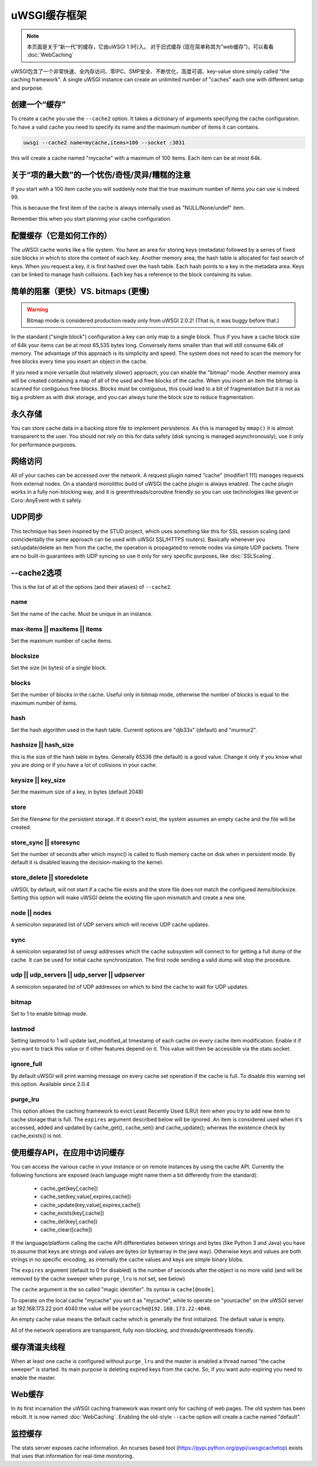 uWSGI缓存框架
===========================

.. note::

  本页面是关于“新一代”的缓存，它由uWSGI 1.9引入。
  对于旧式缓存 (现在简单称其为“web缓存”)，可以看看 :doc:`WebCaching`

uWSGI包含了一个非常快速、全内存访问、零IPC、SMP安全、不断优化、高度可调、key-value store simply called "the
caching framework".  A single uWSGI instance can create an unlimited number of
"caches" each one with different setup and purpose.

创建一个“缓存”
******************

To create a cache you use the ``--cache2`` option. It takes a dictionary of
arguments specifying the cache configuration.  To have a valid cache you need
to specify its name and the maximum number of items it can contains.

.. code-block:: sh

   uwsgi --cache2 name=mycache,items=100 --socket :3031

this will create a cache named "mycache" with a maximum of 100 items. Each item can be at most 64k.


关于“项的最大数”的一个忧伤/奇怪/灵异/糟糕的注意
****************************************************************

If you start with a 100 item cache you will suddenly note that the true maximum number of items you can use is indeed 99.

This is because the first item of the cache is always internally used as "NULL/None/undef" item.

Remember this when you start planning your cache configuration.


配置缓存（它是如何工作的）
************************************

The uWSGI cache works like a file system. You have an area for storing keys
(metadata) followed by a series of fixed size blocks in which to store the
content of each key.  Another memory area, the hash table is allocated for fast
search of keys.  When you request a key, it is first hashed over the hash
table. Each hash points to a key in the metadata area.  Keys can be linked to
manage hash collisions. Each key has a reference to the block containing its
value.

简单的阻塞（更快）VS. bitmaps (更慢)
******************************************

.. warning:: Bitmap mode is considered production ready only from uWSGI 2.0.2! (That is, it was buggy before that.)

In the standard ("single block") configuration a key can only map to a single
block. Thus if you have a cache block size of 64k your items can be at most
65,535 bytes long. Conversely items smaller than that will still consume 64k of
memory.  The advantage of this approach is its simplicity and speed. The system
does not need to scan the memory for free blocks every time you insert an
object in the cache.

If you need a more versatile (but relatively slower) approach, you can enable
the "bitmap" mode. Another memory area will be created containing a map of all
of the used and free blocks of the cache. When you insert an item the bitmap is
scanned for contiguous free blocks.  Blocks must be contiguous, this could lead
to a bit of fragmentation but it is not as big a problem as with disk storage,
and you can always tune the block size to reduce fragmentation.

永久存储
******************

You can store cache data in a backing store file to implement persistence.  As
this is managed by ``mmap()`` it is almost transparent to the user.  You should
not rely on this for data safety (disk syncing is managed asynchronously); use
it only for performance purposes.

网络访问
**************

All of your caches can be accessed over the network. A request plugin named
"cache" (modifier1 111) manages requests from external nodes. On a standard
monolithic build of uWSGI the cache plugin is always enabled.  The cache plugin
works in a fully non-blocking way, and it is greenthreads/coroutine friendly so
you can use technologies like gevent or Coro::AnyEvent with it safely.

UDP同步
********

This technique has been inspired by the STUD project, which uses something like
this for SSL session scaling (and coincidentally the same approach can be used
with uWSGI SSL/HTTPS routers).  Basically whenever you set/update/delete an
item from the cache, the operation is propagated to remote nodes via simple UDP
packets.  There are no built-in guarantees with UDP syncing so use it only for
very specific purposes, like :doc:`SSLScaling`.

--cache2选项
****************

This is the list of all of the options (and their aliases) of ``--cache2``.

name
^^^^

Set the name of the cache. Must be unique in an instance.

max-items || maxitems || items
^^^^^^^^^^^^^^^^^^^^^^^^^^^^^^

Set the maximum number of cache items.

blocksize
^^^^^^^^^

Set the size (in bytes) of a single block.

blocks
^^^^^^

Set the number of blocks in the cache. Useful only in bitmap mode, otherwise
the number of blocks is equal to the maximum number of items.

hash
^^^^

Set the hash algorithm used in the hash table. Currentl options are "djb33x"
(default) and "murmur2".

hashsize || hash_size
^^^^^^^^^^^^^^^^^^^^^

this is the size of the hash table in bytes. Generally 65536 (the default) is a
good value. Change it only if you know what you are doing or if you have a lot
of collisions in your cache.

keysize || key_size
^^^^^^^^^^^^^^^^^^^

Set the maximum size of a key, in bytes (default 2048)

store
^^^^^

Set the filename for the persistent storage. If it doesn't exist, the system
assumes an empty cache and the file will be created.

store_sync || storesync
^^^^^^^^^^^^^^^^^^^^^^^

Set the number of seconds after which msync() is called to flush memory cache
on disk when in persistent mode.  By default it is disabled leaving the
decision-making to the kernel.

store_delete || storedelete
^^^^^^^^^^^^^^^^^^^^^^^^^^^

uWSGI, by default, will not start if a cache file exists and the store file does not match the configured items/blocksize.
Setting this option will make uWSGI delete the existing file upon mismatch and create a new one.

node || nodes
^^^^^^^^^^^^^

A semicolon separated list of UDP servers which will receive UDP cache updates.

sync
^^^^

A semicolon separated list of uwsgi addresses which the cache subsystem will
connect to for getting a full dump of the cache. It can be used for initial
cache synchronization. The first node sending a valid dump will stop the
procedure.

udp || udp_servers || udp_server || udpserver
^^^^^^^^^^^^^^^^^^^^^^^^^^^^^^^^^^^^^^^^^^^^^

A semicolon separated list of UDP addresses on which to bind the cache to wait for UDP updates.

bitmap
^^^^^^

Set to 1 to enable bitmap mode.

lastmod
^^^^^^^

Setting lastmod to 1 will update last_modified_at timestamp of each cache on
every cache item modification.  Enable it if you want to track this value or if
other features depend on it. This value will then be accessible via the stats
socket.

ignore_full
^^^^^^^^^^^

By default uWSGI will print warning message on every cache set operation if the cache is full. To disable this warning set this option. Available since 2.0.4

purge_lru
^^^^^^^^^

This option allows the caching framework to evict Least Recently Used (LRU)
item when you try to add new item to cache storage that is full. The ``expires``
argument described below will be ignored. An item is considered used when
it's accessed, added and updated by cache_get(), cache_set() and
cache_update(); whereas the existence check by cache_exists() is not.

使用缓存API，在应用中访问缓存
**************************************************************

You can access the various cache in your instance or on remote instances by
using the cache API.  Currently the following functions are exposed (each
language might name them a bit differently from the standard):

 * cache_get(key[,cache])
 * cache_set(key,value[,expires,cache])
 * cache_update(key,value[,expires,cache])
 * cache_exists(key[,cache])
 * cache_del(key[,cache])
 * cache_clear([cache])

If the language/platform calling the cache API differentiates between strings
and bytes (like Python 3 and Java) you have to assume that keys are strings and
values are bytes (or bytearray in the java way). Otherwise keys and values are
both strings in no specific encoding, as internally the cache values and keys
are simple binary blobs.

The ``expires`` argument (default to 0 for disabled) is the number of seconds
after the object is no more valid (and will be removed by the cache sweeper
when ``purge_lru`` is not set, see below)

The ``cache`` argument is the so called "magic identifier". Its syntax is
``cache[@node]``. 

To operate on the local cache "mycache" you set it as "mycache", while to
operate on "yourcache" on the uWSGI server at 192.168.173.22 port 4040 the
value will be ``yourcache@192.168.173.22:4040``.

An empty cache value means the default cache which is generally the first
initialized. The default value is empty.

All of the network operations are transparent, fully non-blocking, and
threads/greenthreads friendly.

缓存清道夫线程
************************

When at least one cache is configured without ``purge_lru`` and the master
is enabled a thread named "the cache sweeper" is started.  Its main purpose
is deleting expired keys from the cache. So, if you want auto-expiring you
need to enable the master.


Web缓存
***********

In its first incarnation the uWSGI caching framework was meant only for caching
of web pages. The old system has been rebuilt. It is now named
:doc:`WebCaching`. Enabling the old-style ``--cache`` option will create a
cache named "default".

监控缓存
*****************

The stats server exposes cache information. An ncurses based tool (https://pypi.python.org/pypi/uwsgicachetop) exists that uses that information for real-time monitoring.
